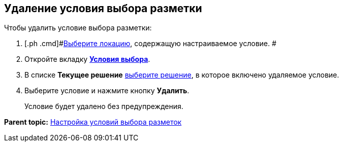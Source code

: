 
== Удаление условия выбора разметки

Чтобы удалить условие выбора разметки:

. [.ph .cmd]#xref:SelectLocation.adoc[Выберите локацию], содержащую настраиваемое условие. #
. [.ph .cmd]#Откройте вкладку xref:designerlayouts_conditionstab.adoc[[.keyword .wintitle]*Условия выбора*].#
. [.ph .cmd]#В списке [.ph .uicontrol]*Текущее решение* xref:ChangeCurrentSolution.adoc[выберите решение], в которое включено удаляемое условие.#
. [.ph .cmd]#Выберите условие и нажмите кнопку [.ph .uicontrol]*Удалить*.#
+
Условие будет удалено без предупреждения.

*Parent topic:* xref:sc_conditions.adoc[Настройка условий выбора разметок]
